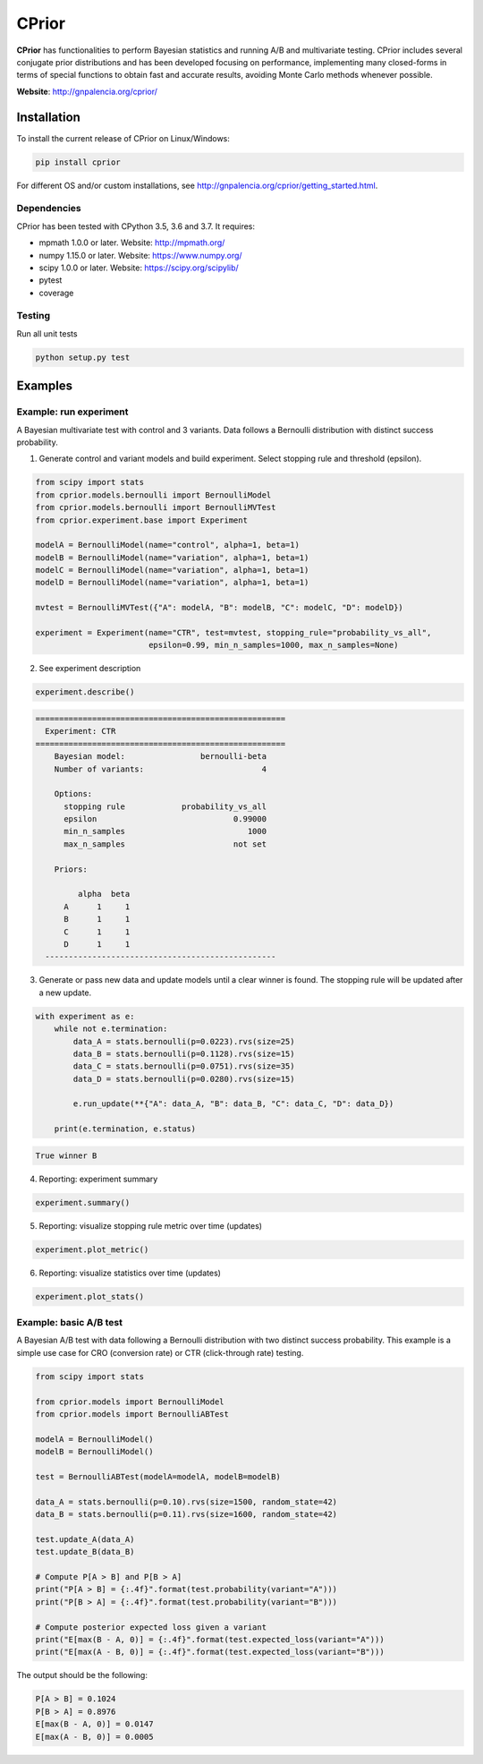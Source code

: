 ======
CPrior
======

.. image::  https://travis-ci.com/guillermo-navas-palencia/cprior.svg?branch=master
   :target: https://travis-ci.com/guillermo-navas-palencia/cprior

.. image::  https://codecov.io/gh/guillermo-navas-palencia/cprior/branch/master/graph/badge.svg
   :target: https://codecov.io/gh/guillermo-navas-palencia/cprior

.. image::  https://img.shields.io/github/license/guillermo-navas-palencia/cprior
   :target: https://img.shields.io/github/license/guillermo-navas-palencia/cprior

.. image:: https://img.shields.io/pypi/v/cprior?color=blue
   :target: https://img.shields.io/pypi/v/cprior?color=blue 

**CPrior** has functionalities to perform Bayesian statistics and running A/B and multivariate testing. CPrior includes several conjugate prior distributions and has been developed focusing on performance, implementing many closed-forms in terms of special functions to obtain fast and accurate results, avoiding Monte Carlo methods whenever possible.

**Website**: http://gnpalencia.org/cprior/


Installation
------------

To install the current release of CPrior on Linux/Windows:

.. code-block:: bash

    pip install cprior

For different OS and/or custom installations, see http://gnpalencia.org/cprior/getting_started.html.

Dependencies
""""""""""""

CPrior has been tested with CPython 3.5, 3.6 and 3.7. It requires:

* mpmath 1.0.0 or later. Website: http://mpmath.org/
* numpy 1.15.0 or later. Website: https://www.numpy.org/
* scipy 1.0.0 or later. Website: https://scipy.org/scipylib/
* pytest
* coverage

Testing
"""""""
Run all unit tests

.. code-block:: bash

   python setup.py test

Examples
--------

Example: run experiment
"""""""""""""""""""""""

A Bayesian multivariate test with control and 3 variants. Data follows a
Bernoulli distribution with distinct success probability.

1. Generate control and variant models and build experiment. Select stopping rule and threshold (epsilon).

.. code-block:: python
   
   from scipy import stats
   from cprior.models.bernoulli import BernoulliModel
   from cprior.models.bernoulli import BernoulliMVTest
   from cprior.experiment.base import Experiment
   
   modelA = BernoulliModel(name="control", alpha=1, beta=1)
   modelB = BernoulliModel(name="variation", alpha=1, beta=1)
   modelC = BernoulliModel(name="variation", alpha=1, beta=1)
   modelD = BernoulliModel(name="variation", alpha=1, beta=1)

   mvtest = BernoulliMVTest({"A": modelA, "B": modelB, "C": modelC, "D": modelD})

   experiment = Experiment(name="CTR", test=mvtest, stopping_rule="probability_vs_all",
                           epsilon=0.99, min_n_samples=1000, max_n_samples=None)

2. See experiment description

.. code-block:: python

   experiment.describe()
   
.. code-block:: txt

   =====================================================
     Experiment: CTR
   =====================================================
       Bayesian model:                bernoulli-beta
       Number of variants:                         4

       Options:
         stopping rule            probability_vs_all
         epsilon                             0.99000
         min_n_samples                          1000
         max_n_samples                       not set

       Priors:

            alpha  beta
         A      1     1
         B      1     1
         C      1     1
         D      1     1
     -------------------------------------------------
   
3. Generate or pass new data and update models until a clear winner is found. The stopping rule will be updated after a new update.

.. code-block:: python

   with experiment as e:
       while not e.termination:
           data_A = stats.bernoulli(p=0.0223).rvs(size=25)
           data_B = stats.bernoulli(p=0.1128).rvs(size=15)
           data_C = stats.bernoulli(p=0.0751).rvs(size=35)
           data_D = stats.bernoulli(p=0.0280).rvs(size=15)

           e.run_update(**{"A": data_A, "B": data_B, "C": data_C, "D": data_D})

       print(e.termination, e.status)

.. code-block:: txt
   
   True winner B

4. Reporting: experiment summary

.. code-block:: python

   experiment.summary()

.. image:: img/bernoulli_summary.png
  :width: 400

5. Reporting: visualize stopping rule metric over time (updates)

.. code-block:: python

   experiment.plot_metric()

.. image:: img/bernoulli_plot_metric.png

6. Reporting: visualize statistics over time (updates)

.. code-block:: python

   experiment.plot_stats()

.. image:: img/bernoulli_plot_stats.png


Example: basic A/B test
"""""""""""""""""""""""

A Bayesian A/B test with data following a Bernoulli distribution with two
distinct success probability. This example is a simple use case for
CRO (conversion rate) or CTR (click-through rate) testing.

.. code-block:: python

   from scipy import stats

   from cprior.models import BernoulliModel
   from cprior.models import BernoulliABTest

   modelA = BernoulliModel()
   modelB = BernoulliModel()

   test = BernoulliABTest(modelA=modelA, modelB=modelB)

   data_A = stats.bernoulli(p=0.10).rvs(size=1500, random_state=42)
   data_B = stats.bernoulli(p=0.11).rvs(size=1600, random_state=42)

   test.update_A(data_A)
   test.update_B(data_B)

   # Compute P[A > B] and P[B > A]
   print("P[A > B] = {:.4f}".format(test.probability(variant="A")))
   print("P[B > A] = {:.4f}".format(test.probability(variant="B")))

   # Compute posterior expected loss given a variant
   print("E[max(B - A, 0)] = {:.4f}".format(test.expected_loss(variant="A")))
   print("E[max(A - B, 0)] = {:.4f}".format(test.expected_loss(variant="B")))

The output should be the following:

.. code-block::

   P[A > B] = 0.1024
   P[B > A] = 0.8976
   E[max(B - A, 0)] = 0.0147
   E[max(A - B, 0)] = 0.0005